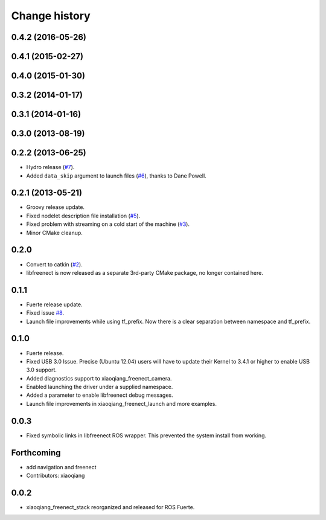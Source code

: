 Change history
==============

0.4.2 (2016-05-26)
------------------

0.4.1 (2015-02-27)
------------------

0.4.0 (2015-01-30)
------------------

0.3.2 (2014-01-17)
------------------

0.3.1 (2014-01-16)
------------------

0.3.0 (2013-08-19)
------------------

0.2.2 (2013-06-25)
------------------
* Hydro release (`#7`_).
* Added ``data_skip`` argument to launch files (`#6`_), thanks to Dane Powell.

0.2.1 (2013-05-21)
------------------
* Groovy release update.
* Fixed nodelet description file installation (`#5`_).
* Fixed problem with streaming on a cold start of the machine (`#3`_).
* Minor CMake cleanup.

0.2.0 
-----
* Convert to catkin (`#2`_).
* libfreenect is now released as a separate 3rd-party CMake package,
  no longer contained here.

0.1.1
-----
* Fuerte release update.
* Fixed issue `#8`_.
* Launch file improvements while using tf_prefix. Now there is a
  clear separation between namespace and tf_prefix.

0.1.0
-----
* Fuerte release.
* Fixed USB 3.0 Issue. Precise (Ubuntu 12.04) users will have to
  update their Kernel to 3.4.1 or higher to enable USB 3.0 support.
* Added diagnostics support to xiaoqiang_freenect_camera.
* Enabled launching the driver under a supplied namespace.
* Added a parameter to enable libfreenect debug messages.
* Launch file improvements in xiaoqiang_freenect_launch and more examples.

0.0.3
-----
* Fixed symbolic links in libfreenect ROS wrapper. This prevented the
  system install from working.

Forthcoming
-----------
* add navigation and freenect
* Contributors: xiaoqiang

0.0.2
-----
* xiaoqiang_freenect_stack reorganized and released for ROS Fuerte.

.. _`#8`: https://github.com/piyushk/xiaoqiang_freenect_stack/issues/8
.. _`#2`: https://github.com/ros-drivers/xiaoqiang_freenect_stack/issues/2
.. _`#3`: https://github.com/ros-drivers/xiaoqiang_freenect_stack/issues/3
.. _`#5`: https://github.com/ros-drivers/xiaoqiang_freenect_stack/issues/5
.. _`#6`: https://github.com/ros-drivers/xiaoqiang_freenect_stack/issues/6
.. _`#7`: https://github.com/ros-drivers/xiaoqiang_freenect_stack/issues/7
